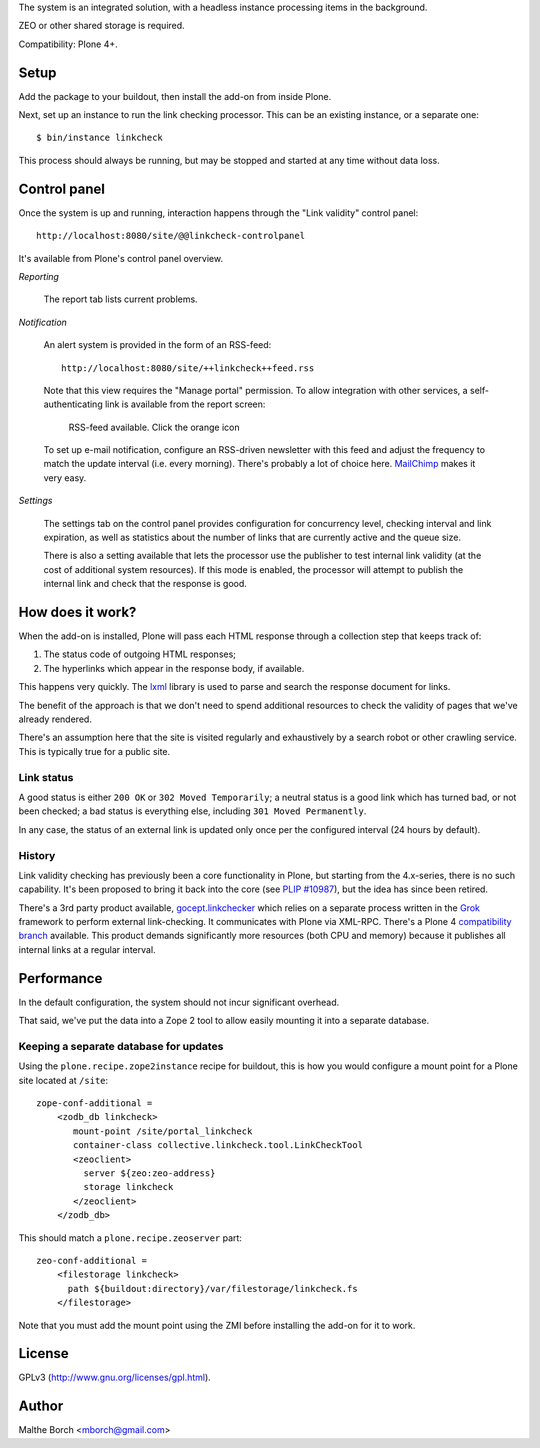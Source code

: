 The system is an integrated solution, with a headless instance
processing items in the background.

ZEO or other shared storage is required.

Compatibility: Plone 4+.


Setup
=====

Add the package to your buildout, then install the add-on from inside
Plone.

Next, set up an instance to run the link checking processor. This can
be an existing instance, or a separate one::

  $ bin/instance linkcheck

This process should always be running, but may be stopped and started
at any time without data loss.


Control panel
=============

Once the system is up and running, interaction happens through the
"Link validity" control panel::

  http://localhost:8080/site/@@linkcheck-controlpanel

It's available from Plone's control panel overview.

*Reporting*

    The report tab lists current problems.

*Notification*

    An alert system is provided in the form of an RSS-feed::

      http://localhost:8080/site/++linkcheck++feed.rss

    Note that this view requires the "Manage portal" permission. To allow
    integration with other services, a self-authenticating link is
    available from the report screen:

       RSS-feed available. Click the orange icon |rss|

    To set up e-mail notification, configure an RSS-driven newsletter
    with this feed and adjust the frequency to match the update
    interval (i.e. every morning). There's probably a lot of choice
    here. `MailChimp <http://www.mailchimp.com>`_ makes it very easy.

*Settings*

    The settings tab on the control panel provides configuration for
    concurrency level, checking interval and link expiration, as well as
    statistics about the number of links that are currently active and the
    queue size.

    There is also a setting available that lets the processor use the
    publisher to test internal link validity (at the cost of
    additional system resources). If this mode is enabled, the
    processor will attempt to publish the internal link and check that
    the response is good.


.. |RSS| image:: http://plone.org/rss.png


How does it work?
=================

When the add-on is installed, Plone will pass each HTML response
through a collection step that keeps track of:

1. The status code of outgoing HTML responses;
2. The hyperlinks which appear in the response body, if available.

This happens very quickly. The `lxml
<http://pypi.python.org/pypi/lxml>`_ library is used to parse and
search the response document for links.

The benefit of the approach is that we don't need to spend additional
resources to check the validity of pages that we've already rendered.

There's an assumption here that the site is visited regularly and
exhaustively by a search robot or other crawling service. This is
typically true for a public site.


Link status
-----------

A good status is either ``200 OK`` or ``302 Moved Temporarily``; a
neutral status is a good link which has turned bad, or not been
checked; a bad status is everything else, including ``301 Moved
Permanently``.

In any case, the status of an external link is updated only once per
the configured interval (24 hours by default).


History
-------

Link validity checking has previously been a core functionality in
Plone, but starting from the 4.x-series, there is no such
capability. It's been proposed to bring it back into the core (see
`PLIP #10987 <https://dev.plone.org/ticket/10987>`_), but the idea has
since been retired.

There's a 3rd party product available, `gocept.linkchecker
<https://intra.gocept.com/projects/projects/cmflinkchecker>`_ which
relies on a separate process written in the `Grok
<http://grok.zope.org>`_ framework to perform external
link-checking. It communicates with Plone via XML-RPC. There's a Plone
4 `compatibility branch
<https://code.gocept.com/hg/public/gocept.linkchecker/>`_
available. This product demands significantly more resources (both CPU
and memory) because it publishes all internal links at a regular
interval.


Performance
===========

In the default configuration, the system should not incur significant
overhead.

That said, we've put the data into a Zope 2 tool to allow easily
mounting it into a separate database.


Keeping a separate database for updates
---------------------------------------

Using the ``plone.recipe.zope2instance`` recipe for buildout, this is
how you would configure a mount point for a Plone site located at
``/site``::

  zope-conf-additional =
      <zodb_db linkcheck>
         mount-point /site/portal_linkcheck
         container-class collective.linkcheck.tool.LinkCheckTool
         <zeoclient>
           server ${zeo:zeo-address}
           storage linkcheck
         </zeoclient>
      </zodb_db>

This should match a ``plone.recipe.zeoserver`` part::

  zeo-conf-additional =
      <filestorage linkcheck>
        path ${buildout:directory}/var/filestorage/linkcheck.fs
      </filestorage>

Note that you must add the mount point using the ZMI before installing
the add-on for it to work.


License
=======

GPLv3 (http://www.gnu.org/licenses/gpl.html).


Author
======

Malthe Borch <mborch@gmail.com>

